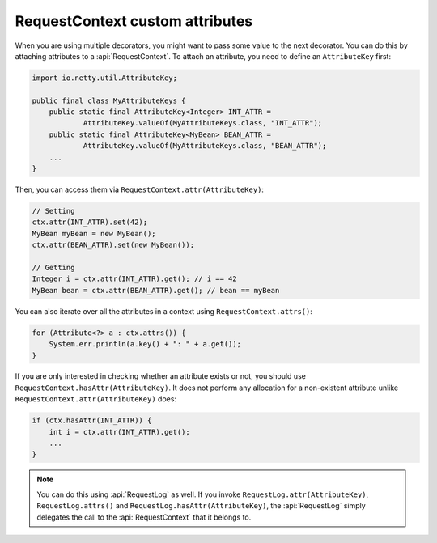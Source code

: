 .. _advanced-custom-attribute:

RequestContext custom attributes
================================

When you are using multiple decorators, you might want to pass some value to the next decorator.
You can do this by attaching attributes to a :api:`RequestContext`. To attach an attribute,
you need to define an ``AttributeKey`` first:

.. code-block:: java

    import io.netty.util.AttributeKey;

    public final class MyAttributeKeys {
        public static final AttributeKey<Integer> INT_ATTR =
                AttributeKey.valueOf(MyAttributeKeys.class, "INT_ATTR");
        public static final AttributeKey<MyBean> BEAN_ATTR =
                AttributeKey.valueOf(MyAttributeKeys.class, "BEAN_ATTR");
        ...
    }

Then, you can access them via ``RequestContext.attr(AttributeKey)``:

.. code-block:: java

    // Setting
    ctx.attr(INT_ATTR).set(42);
    MyBean myBean = new MyBean();
    ctx.attr(BEAN_ATTR).set(new MyBean());

    // Getting
    Integer i = ctx.attr(INT_ATTR).get(); // i == 42
    MyBean bean = ctx.attr(BEAN_ATTR).get(); // bean == myBean

You can also iterate over all the attributes in a context using ``RequestContext.attrs()``:

.. code-block:: java

    for (Attribute<?> a : ctx.attrs()) {
        System.err.println(a.key() + ": " + a.get());
    }

If you are only interested in checking whether an attribute exists or not, you should use
``RequestContext.hasAttr(AttributeKey)``. It does not perform any allocation for a non-existent attribute
unlike ``RequestContext.attr(AttributeKey)`` does:

.. code-block:: java

    if (ctx.hasAttr(INT_ATTR)) {
        int i = ctx.attr(INT_ATTR).get();
        ...
    }

.. note::

    You can do this using :api:`RequestLog` as well. If you invoke ``RequestLog.attr(AttributeKey)``,
    ``RequestLog.attrs()`` and ``RequestLog.hasAttr(AttributeKey)``, the :api:`RequestLog` simply delegates
    the call to the :api:`RequestContext` that it belongs to.
